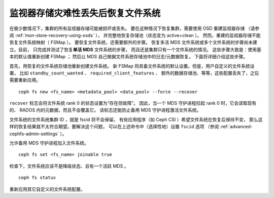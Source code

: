 监视器存储灾难性丢失后恢复文件系统
==================================
.. Recovering the file system after catastrophic Monitor store loss

在极少数情况下，集群的所有监视器存储可能被损坏或丢失。
要在这种情况下恢复集群，需要使用 OSD 重建监视器存储
（请参阅 :ref:`mon-store-recovery-using-osds` ），
并完整地恢复存储池（状态变为 active+clean ）。
然而，重建的监视器存储不能恢复文件系统映射（ FSMap ）。
要恢复文件系统，还需要额外的步骤。
恢复多活 MDS 文件系统或多个文件系统的步骤尚未建立。目前，
只完成并测试了恢复\ **单活 MDS** 文件系统的步骤，
而且还是集群只有一个文件系统的情况。
这些步骤大致是：使用基本的默认值重新创建 FSMap ；
然后让 MDS 自己根据文件系统存储池中的日志/元数据恢复。
下面将详细介绍这些步骤。

首先，用恢复的文件系统存储池重新创建文件系统。
新 FSMap 将具备文件系统的默认设置。但是，用户自定义的文件系统设置，
比如 ``standby_count_wanted`` 、 ``required_client_features`` 、
额外的数据存储池、等等，这些配置丢失了，之后需要重新应用。

::

    ceph fs new <fs_name> <metadata_pool> <data_pool> --force --recover

``recover`` 标志会将文件系统 rank 0 的状态设置为“存在但故障”。
因此，当一个 MDS 守护进程捡起 rank 0 时，它会读取现有的、
RADOS 内的元数据，而且不会覆盖它。
该标志还能防止备用 MDS 守护进程激活文件系统。

文件系统的文件系统集群 ID ，就是 fscid 将不会保留。
有些应用程序（如 Ceph CSI ）希望文件系统在恢复后保持不变，
那么这样的恢复结果就不太符合期望。要解决这个问题，
可以在上述命令中（选择性地）设置 ``fscid`` 选项
（参阅 :ref:`advanced-cephfs-admin-settings` ）。

允许备用 MDS 守护进程加入文件系统。

::

    ceph fs set <fs_name> joinable true


检查下，文件系统应该不是降级状态、且有一个活跃 MDS 。

::

    ceph fs status

重新应用其它自定义的文件系统配置。

